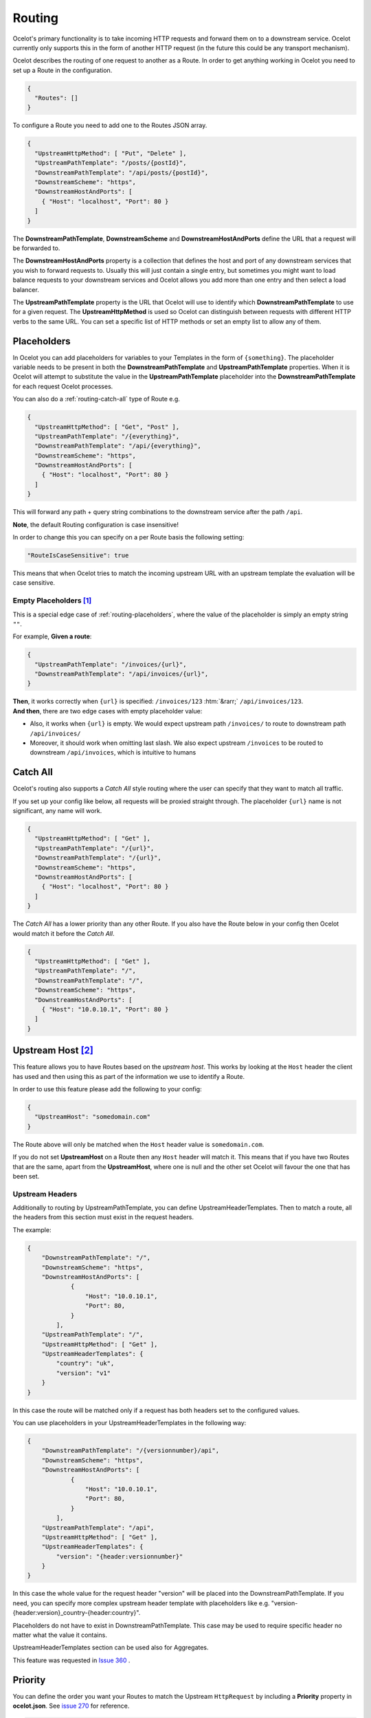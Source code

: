 Routing
=======

Ocelot's primary functionality is to take incoming HTTP requests and forward them on to a downstream service.
Ocelot currently only supports this in the form of another HTTP request (in the future this could be any transport mechanism).

Ocelot describes the routing of one request to another as a Route.
In order to get anything working in Ocelot you need to set up a Route in the configuration.

.. code-block:: json

  {
    "Routes": []
  }

To configure a Route you need to add one to the Routes JSON array.

.. code-block:: json

  {
    "UpstreamHttpMethod": [ "Put", "Delete" ],
    "UpstreamPathTemplate": "/posts/{postId}",
    "DownstreamPathTemplate": "/api/posts/{postId}",
    "DownstreamScheme": "https",
    "DownstreamHostAndPorts": [
      { "Host": "localhost", "Port": 80 }
    ]
  }

The **DownstreamPathTemplate**, **DownstreamScheme** and **DownstreamHostAndPorts** define the URL that a request will be forwarded to. 

The **DownstreamHostAndPorts** property is a collection that defines the host and port of any downstream services that you wish to forward requests to.
Usually this will just contain a single entry, but sometimes you might want to load balance requests to your downstream services and Ocelot allows you add more than one entry and then select a load balancer.

The **UpstreamPathTemplate** property is the URL that Ocelot will use to identify which **DownstreamPathTemplate** to use for a given request.
The **UpstreamHttpMethod** is used so Ocelot can distinguish between requests with different HTTP verbs to the same URL.
You can set a specific list of HTTP methods or set an empty list to allow any of them. 

.. _routing-placeholders:

Placeholders
------------

In Ocelot you can add placeholders for variables to your Templates in the form of ``{something}``.
The placeholder variable needs to be present in both the **DownstreamPathTemplate** and **UpstreamPathTemplate** properties.
When it is Ocelot will attempt to substitute the value in the **UpstreamPathTemplate** placeholder into the **DownstreamPathTemplate** for each request Ocelot processes.

You can also do a :ref:`routing-catch-all` type of Route e.g. 

.. code-block:: json

  {
    "UpstreamHttpMethod": [ "Get", "Post" ],
    "UpstreamPathTemplate": "/{everything}",
    "DownstreamPathTemplate": "/api/{everything}",
    "DownstreamScheme": "https",
    "DownstreamHostAndPorts": [
      { "Host": "localhost", "Port": 80 }
    ]
  }

This will forward any path + query string combinations to the downstream service after the path ``/api``.

**Note**, the default Routing configuration is case insensitive!

In order to change this you can specify on a per Route basis the following setting:

.. code-block:: json

  "RouteIsCaseSensitive": true

This means that when Ocelot tries to match the incoming upstream URL with an upstream template the evaluation will be case sensitive. 

.. _routing-empty-placeholders:

Empty Placeholders [#f1]_
^^^^^^^^^^^^^^^^^^^^^^^^^

This is a special edge case of :ref:`routing-placeholders`, where the value of the placeholder is simply an empty string ``""``.

For example, **Given a route**: 

.. code-block:: json

  {
    "UpstreamPathTemplate": "/invoices/{url}",
    "DownstreamPathTemplate": "/api/invoices/{url}",
  }

.. role::  htm(raw)
    :format: html

| **Then**, it works correctly when ``{url}`` is specified: ``/invoices/123`` :htm:`&rarr;` ``/api/invoices/123``.
| **And then**, there are two edge cases with empty placeholder value:

* Also, it works when ``{url}`` is empty. We would expect upstream path ``/invoices/`` to route to downstream path ``/api/invoices/``
* Moreover, it should work when omitting last slash. We also expect upstream ``/invoices`` to be routed to downstream ``/api/invoices``, which is intuitive to humans

.. _routing-catch-all:

Catch All
---------

Ocelot's routing also supports a *Catch All* style routing where the user can specify that they want to match all traffic.

If you set up your config like below, all requests will be proxied straight through.
The placeholder ``{url}`` name is not significant, any name will work.

.. code-block:: json

  {
    "UpstreamHttpMethod": [ "Get" ],
    "UpstreamPathTemplate": "/{url}",
    "DownstreamPathTemplate": "/{url}",
    "DownstreamScheme": "https",
    "DownstreamHostAndPorts": [
      { "Host": "localhost", "Port": 80 }
    ]
  }

The *Catch All* has a lower priority than any other Route.
If you also have the Route below in your config then Ocelot would match it before the *Catch All*. 

.. code-block:: json

  {
    "UpstreamHttpMethod": [ "Get" ],
    "UpstreamPathTemplate": "/",
    "DownstreamPathTemplate": "/",
    "DownstreamScheme": "https",
    "DownstreamHostAndPorts": [
      { "Host": "10.0.10.1", "Port": 80 }
    ]
  }

.. _routing-upstream-host:

Upstream Host [#f2]_
--------------------

This feature allows you to have Routes based on the *upstream host*.
This works by looking at the ``Host`` header the client has used and then using this as part of the information we use to identify a Route.

In order to use this feature please add the following to your config:

.. code-block:: json

  {
    "UpstreamHost": "somedomain.com"
  }

The Route above will only be matched when the ``Host`` header value is ``somedomain.com``.

If you do not set **UpstreamHost** on a Route then any ``Host`` header will match it.
This means that if you have two Routes that are the same, apart from the **UpstreamHost**, where one is null and the other set Ocelot will favour the one that has been set. 

Upstream Headers
^^^^^^^^^^^^^^^^

Additionally to routing by UpstreamPathTemplate, you can define UpstreamHeaderTemplates. Then to match a route, all the headers from this section must exist in the request headers.

The example:

.. code-block:: json

    {
        "DownstreamPathTemplate": "/",
        "DownstreamScheme": "https",
        "DownstreamHostAndPorts": [
                {
                    "Host": "10.0.10.1",
                    "Port": 80,
                }
            ],
        "UpstreamPathTemplate": "/",
        "UpstreamHttpMethod": [ "Get" ],
        "UpstreamHeaderTemplates": {
            "country": "uk",
            "version": "v1"
        }
    }

In this case the route will be matched only if a request has both headers set to the configured values.

You can use placeholders in your UpstreamHeaderTemplates in the following way:

.. code-block:: json

    {
        "DownstreamPathTemplate": "/{versionnumber}/api",
        "DownstreamScheme": "https",
        "DownstreamHostAndPorts": [
                {
                    "Host": "10.0.10.1",
                    "Port": 80,
                }
            ],
        "UpstreamPathTemplate": "/api",
        "UpstreamHttpMethod": [ "Get" ],
        "UpstreamHeaderTemplates": {
            "version": "{header:versionnumber}"
        }
    }

In this case the whole value for the request header "version" will be placed into the DownstreamPathTemplate. If you need, you can specify more complex upstream header template with placeholders like e.g. "version-{header:version}_country-{header:country}".

Placeholders do not have to exist in DownstreamPathTemplate. This case may be used to require specific header no matter what the value it contains.

UpstreamHeaderTemplates section can be used also for Aggregates.

This feature was requested in `Issue 360 <https://github.com/ThreeMammals/Ocelot/pull/360>`_ .

Priority
--------

You can define the order you want your Routes to match the Upstream ``HttpRequest`` by including a **Priority** property in **ocelot.json**.
See `issue 270 <https://github.com/ThreeMammals/Ocelot/pull/270>`_ for reference.

.. code-block:: json

  {
    "Priority": 0
  }

``0`` is the lowest priority, Ocelot will always use ``0`` for ``/{catchAll}`` Routes and this is still hardcoded.
After that you are free to set any priority you wish.

e.g. you could have

.. code-block:: json

  {
    "UpstreamPathTemplate": "/goods/{catchAll}",
    "Priority": 0
  }

and

.. code-block:: json

  {
    "UpstreamPathTemplate": "/goods/delete",
    "Priority": 1
  }

In the example above if you make a request into Ocelot on ``/goods/delete``, Ocelot will match ``/goods/delete`` Route.
Previously it would have matched ``/goods/{catchAll}``, because this is the first Route in the list!

Query String Placeholders
-------------------------

In addition to URL path :ref:`routing-placeholders` Ocelot is able to forward query string parameters with their processing in the form of ``{something}``.
Also, the query parameter placeholder needs to be present in both the **DownstreamPathTemplate** and **UpstreamPathTemplate** properties.
Placeholder replacement works bi-directionally between path and query strings, with some `restrictions <#restrictions-on-use>`_ on usage.

Path to Query String direction
^^^^^^^^^^^^^^^^^^^^^^^^^^^^^^

Ocelot allows you to specify a query string as part of the **DownstreamPathTemplate** like the example below:

.. code-block:: json

  {
    "UpstreamPathTemplate": "/api/units/{subscription}/{unit}/updates",
    "DownstreamPathTemplate": "/api/subscriptions/{subscription}/updates?unitId={unit}",
  }

In this example Ocelot will use the value from the ``{unit}`` placeholder in the upstream path template and add it to the downstream request as a query string parameter called ``unitId``! Make sure you name the placeholder differently due to `restrictions <#restrictions-on-use>`_ on usage.


Query String to Path direction
^^^^^^^^^^^^^^^^^^^^^^^^^^^^^^

Ocelot will also allow you to put query string parameters in the **UpstreamPathTemplate** so you can match certain queries to certain services:

.. code-block:: json

  {
    "UpstreamPathTemplate": "/api/subscriptions/{subscriptionId}/updates?unitId={uid}",
    "DownstreamPathTemplate": "/api/units/{subscriptionId}/{uid}/updates",
  }

In this example Ocelot will only match requests that have a matching URL path and the query string starts with ``unitId=something``.
You can have other queries after this but you must start with the matching parameter.
Also Ocelot will swap the ``{uid}`` parameter from the query string and use it in the downstream request path.
Note, the best practice is giving different placeholder name than the name of query parameter due to `restrictions <#restrictions-on-use>`_ on usage.

Catch All Query String
^^^^^^^^^^^^^^^^^^^^^^

Ocelot's routing also supports a :ref:`routing-catch-all` style routing to forward all query string parameters.
The placeholder ``{everything}`` name does not matter, any name will work.

.. code-block:: json

  {
    "UpstreamPathTemplate": "/contracts?{everything}",
    "DownstreamPathTemplate": "/apipath/contracts?{everything}",
  }

This entire query string routing feature is very useful in cases where the query string should not be transformed but rather routed without any changes,
such as OData filters and etc (see issue `1174 <https://github.com/ThreeMammals/Ocelot/issues/1174>`_).

**Note**, the ``{everything}`` placeholder can be empty while catching all query strings, because this is a part of the :ref:`routing-empty-placeholders` feature! [#f1]_
Thus, upstream paths ``/contracts?`` and ``/contracts`` are routed to downstream path ``/apipath/contracts``, which has no query string at all.

Restrictions on use
^^^^^^^^^^^^^^^^^^^

The query string parameters are ordered and merged to produce the final downstream URL.
This is necessary because the ``DownstreamUrlCreatorMiddleware`` needs to have some control when replacing placeholders and merging duplicate parameters.
So, even if your parameter is presented as the first parameter in the upstream, then in the final downstream URL the said query parameter will have a different position.
But this doesn't seem to break anything in the downstream API.

Because of parameters merging, special ASP.NET API `model binding <https://learn.microsoft.com/en-us/aspnet/core/mvc/models/model-binding?view=aspnetcore-7.0#collections>`_
for arrays is not supported if you use array items representation like ``selectedCourses=1050&selectedCourses=2000``.
This query string will be merged as ``selectedCourses=1050`` in downstream URL. So, array data will be lost!
Make sure upstream clients generate correct query string for array models like ``selectedCourses[0]=1050&selectedCourses[1]=2000``.
To understand array model bidings, see `Bind arrays and string values from headers and query strings <https://learn.microsoft.com/en-us/aspnet/core/fundamentals/minimal-apis/parameter-binding?view=aspnetcore-7.0#bind-arrays-and-string-values-from-headers-and-query-strings>`_ docs.

**Warning!** Query string placeholders have naming restrictions due to ``DownstreamUrlCreatorMiddleware`` implementations.
On the other hand, it gives you the flexibility to control whether the parameter is present in the final downstream URL.
Here are two user scenarios.

* User wants to save the parameter after replacing the placeholder (see issue `473 <https://github.com/ThreeMammals/Ocelot/issues/473>`_).
  To do this you need to use the following template definition:

  .. code-block:: json
  
    {
      "UpstreamPathTemplate": "/path/{serverId}/{action}",
      "DownstreamPathTemplate": "/path2/{action}?server={serverId}"
    }

  So, ``{serverId}`` placeholder and ``server`` parameter **names are different**!
  Finally, the ``server`` parameter is kept.

* User wants to remove old parameter after replacing placeholder (see issue `952 <https://github.com/ThreeMammals/Ocelot/issues/952>`_).
  To do this you need to use the same names:

  .. code-block:: json
  
    {
      "UpstreamPathTemplate": "/users?userId={userId}",
      "DownstreamPathTemplate": "/persons?personId={userId}"
    }

  So, both ``{userId}`` placeholder and ``userId`` parameter **names are the same**!
  Finally, the ``userId`` parameter is removed.

.. _routing-security-options:

Security Options [#f3]_
-----------------------

Ocelot allows you to manage multiple patterns for allowed/blocked IPs using the `IPAddressRange <https://github.com/jsakamoto/ipaddressrange>`_ package
with `MPL-2.0 License <https://github.com/jsakamoto/ipaddressrange/blob/master/LICENSE>`_.

This feature is designed to allow greater IP management in order to include or exclude a wide IP range via CIDR notation or IP range.
The current patterns managed are the following:

* Single IP: :code:`192.168.1.1`
* IP Range: :code:`192.168.1.1-192.168.1.250`
* IP Short Range: :code:`192.168.1.1-250`
* IP Range with subnet: :code:`192.168.1.0/255.255.255.0`
* CIDR: :code:`192.168.1.0/24`
* CIDR for IPv6: :code:`fe80::/10`
* The allowed/blocked lists are evaluated during configuration loading
* The **ExcludeAllowedFromBlocked** property is intended to provide the ability to specify a wide range of blocked IP addresses and allow a subrange of IP addresses.
  Default value: :code:`false`
* The absence of a property in **SecurityOptions** is allowed, it takes the default value.

.. code-block:: json

  {
    "SecurityOptions": { 
      "IPBlockedList": [ "192.168.0.0/23" ], 
      "IPAllowedList": ["192.168.0.15", "192.168.1.15"], 
      "ExcludeAllowedFromBlocked": true 
    }
  }

.. _routing-dynamic:

Dynamic Routing [#f4]_
----------------------

The idea is to enable dynamic routing when using a :doc:`../features/servicediscovery` provider so you don't have to provide the Route config.
See the :ref:`sd-dynamic-routing` docs if this sounds interesting to you.

""""

.. [#f1] ":ref:`routing-empty-placeholders`" feature is available starting in version `23.0 <https://github.com/ThreeMammals/Ocelot/releases/tag/23.0.0>`_, see issue `748 <https://github.com/ThreeMammals/Ocelot/issues/748>`_ and the `23.0 <https://github.com/ThreeMammals/Ocelot/releases/tag/23.0.0>`__ release notes for details.
.. [#f2] ":ref:`routing-upstream-host`" feature was requested as part of `issue 216 <https://github.com/ThreeMammals/Ocelot/pull/216>`_.
.. [#f3] ":ref:`routing-security-options`" feature was requested as part of `issue 628 <https://github.com/ThreeMammals/Ocelot/issues/628>`_ (of `12.0.1 <https://github.com/ThreeMammals/Ocelot/releases/tag/12.0.1>`_ version), then redesigned and improved by `issue 1400 <https://github.com/ThreeMammals/Ocelot/issues/1400>`_, and published in version `20.0 <https://github.com/ThreeMammals/Ocelot/releases/tag/20.0.0>`_ docs.
.. [#f4] ":ref:`routing-dynamic`" feature was requested as part of `issue 340 <https://github.com/ThreeMammals/Ocelot/issues/340>`_. Complete reference: :ref:`sd-dynamic-routing`.
